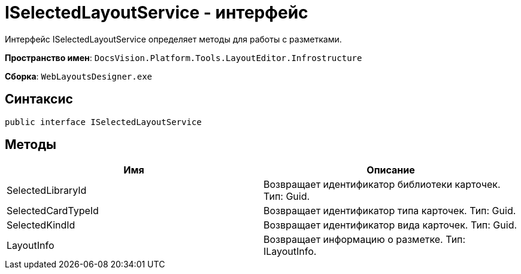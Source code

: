 = ISelectedLayoutService - интерфейс

Интерфейс ISelectedLayoutService определяет методы для работы с разметками.

*Пространство имен*: `DocsVision.Platform.Tools.LayoutEditor.Infrostructure`

*Сборка*: `WebLayoutsDesigner.exe`

== Синтаксис

[source,csharp]
----
public interface ISelectedLayoutService
----

== Методы

|===
|Имя |Описание 

|SelectedLibraryId |Возвращает идентификатор библиотеки карточек. Тип: Guid. 
|SelectedCardTypeId |Возвращает идентификатор типа карточек. Тип: Guid. 
|SelectedKindId |Возвращает идентификатор вида карточек. Тип: Guid. 
|LayoutInfo |Возвращает информацию о разметке. Тип: ILayoutInfo. 
|===